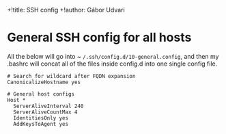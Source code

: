 +!title: SSH config
+!author: Gábor Udvari

* General SSH config for all hosts

All the below will go into ~ ~/.ssh/config.d/10-general.config~, and then my .bashrc will concat all of the files inside config.d into one single config file.

#+BEGIN_SRC text :noweb yes :exports none :mkdirp yes :tangle ../build/home/.ssh/config.d/10-general.config
  <<ssh-general>>
#+END_SRC

#+BEGIN_SRC text :noweb-ref ssh-general
  # Search for wildcard after FQDN expansion
  CanonicalizeHostname yes
  
  # General host configs
  Host *
    ServerAliveInterval 240
    ServerAliveCountMax 4
    IdentitiesOnly yes
    AddKeysToAgent yes
#+END_SRC

